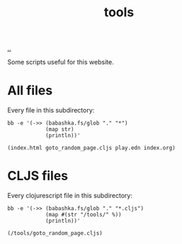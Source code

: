 :PROPERTIES:
:ID: f71dae68-f21c-4a6c-a7b5-56272c57c185
:END:
#+TITLE: tools

[[file:..][..]]

Some scripts useful for this website.

* All files

Every file in this subdirectory:

#+begin_src shell :exports both :format raw
bb -e '(->> (babashka.fs/glob "." "*")
            (map str)
            (println))'
#+end_src

#+RESULTS:
: (index.html goto_random_page.cljs play.edn index.org)

* CLJS files

Every clojurescript file in this subdirectory:

#+begin_src shell :exports both :format raw
bb -e '(->> (babashka.fs/glob "." "*.cljs")
            (map #(str "/tools/" %))
            (println))'
#+end_src

#+RESULTS:
: (/tools/goto_random_page.cljs)
